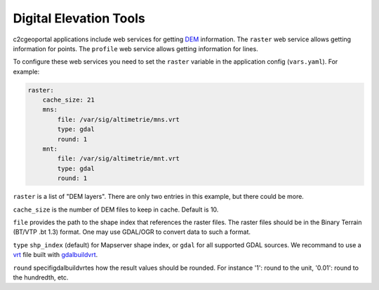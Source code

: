 .. _integrator_raster:

Digital Elevation Tools
=======================

c2cgeoportal applications include web services for getting
`DEM <http://en.wikipedia.org/wiki/Digital_elevation_model>`_ information.
The ``raster`` web service allows getting information for points.
The ``profile`` web service allows getting information for lines.

To configure these web services you need to set the ``raster`` variable in the
application config (``vars.yaml``).  For example:

.. code:: yaml

    raster:
        cache_size: 21
        mns:
            file: /var/sig/altimetrie/mns.vrt
            type: gdal
            round: 1
        mnt:
            file: /var/sig/altimetrie/mnt.vrt
            type: gdal
            round: 1

``raster`` is a list of "DEM layers". There are only two entries in this example, but there could be more.

``cache_size`` is the number of DEM files to keep in cache. Default is 10.

``file`` provides the path to the shape index that references the raster files.
The raster files should be in the Binary Terrain (BT/VTP .bt 1.3) format.
One may use GDAL/OGR to convert data to such a format.

``type`` ``shp_index`` (default) for Mapserver shape index, or ``gdal`` for all supported GDAL sources.
We recommand to use a `vrt <https://www.gdal.org/gdal_vrttut.html>`_ file built with
`gdalbuildvrt <https://www.gdal.org/gdalbuildvrt.html>`_.

``round`` specifigdalbuildvrtes how the result values should be rounded.
For instance '1': round to the unit, '0.01': round to the hundredth, etc.
